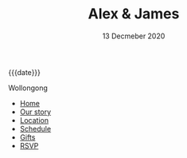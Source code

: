 #+TITLE: Alex & James
#+DATE: 13 Decmeber 2020
#+MACRO: location Wollongong
#+OPTIONS: toc:nil creator:nil timestamp:nil html-postamble:nil num:nil

# CSS
#+OPTIONS: html-style:nil
#+HTML_HEAD: <link rel="stylesheet" type="text/css" href="./static/common.css" />

# Favicon (generated w/ https://favicon.io/favicon-generator/)
# Using A+J, bg:cirlce, font:Leckerli One, size:60, fg:#AFD, bg:4BB
#+HTML_HEAD: <link rel="icon" type="image/png" href="./static/favicon.png" />

# Body

#+begin_header-date
{{{date}}}
#+end_header-date

#+begin_header-location
{{{location}}}
#+end_header-location

#+begin_header-links
- [[file:./index.org][Home]]
- [[file:./our-story.org][Our story]]
- [[file:./location.org][Location]]
- [[file:./schedule.org][Schedule]]
- [[file:./gifts.org][Gifts]]
- [[file:./rsvp.org][RSVP]]
#+end_header-links
